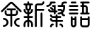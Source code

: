SplineFontDB: 3.2
FontName: YuFanXinYu-Bold
FullName: YuFanXinYu-Bold
FamilyName: YuFanXinYu
Weight: Bold
Copyright: Copyright (c) 2022, YuFan
UComments: "2022-3-2: Created with FontForge (http://fontforge.org)"
Version: 001.000
ItalicAngle: 0
UnderlinePosition: -90
UnderlineWidth: 45
Ascent: 720
Descent: 180
InvalidEm: 0
LayerCount: 2
Layer: 0 0 "+gMxmbwAA" 1
Layer: 1 0 "+Uk1mbwAA" 0
XUID: [1021 811 374436730 30709]
StyleMap: 0x0020
FSType: 0
OS2Version: 3
OS2_WeightWidthSlopeOnly: 0
OS2_UseTypoMetrics: 1
CreationTime: 1646206483
ModificationTime: 1646374531
PfmFamily: 81
TTFWeight: 600
TTFWidth: 5
LineGap: 81
VLineGap: 0
OS2TypoAscent: 0
OS2TypoAOffset: 1
OS2TypoDescent: 0
OS2TypoDOffset: 1
OS2TypoLinegap: 81
OS2WinAscent: 0
OS2WinAOffset: 1
OS2WinDescent: 0
OS2WinDOffset: 1
HheadAscent: 0
HheadAOffset: 1
HheadDescent: 0
HheadDOffset: 1
OS2Vendor: 'PfEd'
OS2CodePages: 00040001.00000000
MarkAttachClasses: 1
DEI: 91125
LangName: 1033 "" "" "" "" "" "" "" "" "YuFan" "" "" "" "" "" "" "" "" "Bold"
LangName: 2052 "" "+T1l+QWWwi+0A" "Bold" "" "+T1l+QWWwi+0A--Bold" "" "" "" "+T1l+QQAA" "" "" "" "" "" "" "" "+T1l+QWWwi+0A" "Bold"
Encoding: UnicodeBmp
UnicodeInterp: none
NameList: AGL For New Fonts
DisplaySize: -48
AntiAlias: 1
FitToEm: 0
WinInfo: 22800 20 10
BeginPrivate: 0
EndPrivate
Grid
-900 1546 m 0
 1800 1546 l 1024
EndSplineSet
BeginChars: 65536 5

StartChar: space
Encoding: 32 32 0
Width: 360
Flags: HW
LayerCount: 2
EndChar

StartChar: uni4F59
Encoding: 20313 20313 1
Width: 720
Flags: HW
LayerCount: 2
Fore
SplineSet
680.700195312 394.200195312 m 2
 692.400390625 382.5 692.400390625 363.5 680.700195312 351.799804688 c 0
 674.900390625 345.900390625 667.200195312 343 659.5 343 c 0
 651.799804688 343 644.200195312 345.900390625 638.299804688 351.799804688 c 2
 380.700195312 609.400390625 l 2
 369 621.099609375 350 621.099609375 338.299804688 609.400390625 c 2
 80.7001953125 351.799804688 l 2
 69 340.099609375 50 340.099609375 38.2998046875 351.799804688 c 0
 26.599609375 363.5 26.599609375 382.5 38.2998046875 394.200195312 c 2
 295.900390625 651.799804688 l 2
 331 686.900390625 388 686.900390625 423.099609375 651.799804688 c 2
 680.700195312 394.200195312 l 2
479.5 223 m 2
 389.5 223 l 1
 389.5 -107 l 2
 389.5 -123.599609375 376.099609375 -137 359.5 -137 c 0
 342.900390625 -137 329.5 -123.599609375 329.5 -107 c 2
 329.5 223 l 1
 239.5 223 l 2
 189.900390625 223 149.5 263.400390625 149.5 313 c 2
 149.5 373 l 2
 149.5 389.599609375 162.900390625 403 179.5 403 c 0
 196.099609375 403 209.5 389.599609375 209.5 373 c 2
 209.5 313 l 2
 209.5 296.5 223 283 239.5 283 c 2
 329.5 283 l 1
 329.5 403 l 1
 239.5 403 l 2
 222.900390625 403 209.5 416.400390625 209.5 433 c 0
 209.5 449.599609375 222.900390625 463 239.5 463 c 2
 479.5 463 l 2
 496.099609375 463 509.5 449.599609375 509.5 433 c 0
 509.5 416.400390625 496.099609375 403 479.5 403 c 2
 389.5 403 l 1
 389.5 283 l 1
 479.5 283 l 2
 496 283 509.5 296.5 509.5 313 c 2
 509.5 373 l 2
 509.5 389.599609375 522.900390625 403 539.5 403 c 0
 556.099609375 403 569.5 389.599609375 569.5 373 c 2
 569.5 313 l 2
 569.5 263.400390625 529.099609375 223 479.5 223 c 2
119.5 163 m 0
 202.200195312 163 269.5 95.7001953125 269.5 13 c 0
 269.5 -69.7001953125 202.200195312 -137 119.5 -137 c 0
 102.900390625 -137 89.5 -123.599609375 89.5 -107 c 0
 89.5 -90.400390625 102.900390625 -77 119.5 -77 c 0
 169.099609375 -77 209.5 -36.599609375 209.5 13 c 0
 209.5 62.599609375 169.099609375 103 119.5 103 c 0
 102.900390625 103 89.5 116.400390625 89.5 133 c 0
 89.5 149.599609375 102.900390625 163 119.5 163 c 0
599.5 103 m 0
 549.900390625 103 509.5 62.599609375 509.5 13 c 0
 509.5 -36.599609375 549.900390625 -77 599.5 -77 c 0
 616.099609375 -77 629.5 -90.400390625 629.5 -107 c 0
 629.5 -123.599609375 616.099609375 -137 599.5 -137 c 0
 516.799804688 -137 449.5 -69.7001953125 449.5 13 c 0
 449.5 95.7001953125 516.799804688 163 599.5 163 c 0
 616.099609375 163 629.5 149.599609375 629.5 133 c 0
 629.5 116.400390625 616.099609375 103 599.5 103 c 0
EndSplineSet
EndChar

StartChar: uni65B0
Encoding: 26032 26032 2
Width: 720
Flags: HW
LayerCount: 2
Fore
SplineSet
269.5 480.599609375 m 2
 269.5 441.5 244.400390625 408.099609375 209.5 395.700195312 c 1
 209.5 335.700195312 l 1
 244.400390625 348.099609375 269.5 381.5 269.5 420.599609375 c 0
 269.5 437.200195312 282.900390625 450.599609375 299.5 450.599609375 c 0
 316.099609375 450.599609375 329.5 437.200195312 329.5 420.599609375 c 0
 329.5 348.099609375 277.900390625 287.5 209.5 273.599609375 c 1
 209.5 210.599609375 l 1
 299.5 210.599609375 l 2
 316.099609375 210.599609375 329.5 197.200195312 329.5 180.599609375 c 0
 329.5 164 316.099609375 150.599609375 299.5 150.599609375 c 2
 209.5 150.599609375 l 1
 209.5 87.599609375 l 1
 277.900390625 73.599609375 329.5 13 329.5 -59.400390625 c 2
 329.5 -119.400390625 l 2
 329.5 -136 316.099609375 -149.400390625 299.5 -149.400390625 c 0
 282.900390625 -149.400390625 269.5 -136 269.5 -119.400390625 c 2
 269.5 -59.400390625 l 2
 269.5 -20.2001953125 244.400390625 13.099609375 209.5 25.5 c 1
 209.5 -119.400390625 l 2
 209.5 -136 196.099609375 -149.400390625 179.5 -149.400390625 c 0
 162.900390625 -149.400390625 149.5 -136 149.5 -119.400390625 c 2
 149.5 25.5 l 1
 114.599609375 13.099609375 89.5 -20.2998046875 89.5 -59.400390625 c 2
 89.5 -119.400390625 l 2
 89.5 -136 76.099609375 -149.400390625 59.5 -149.400390625 c 0
 42.900390625 -149.400390625 29.5 -136 29.5 -119.400390625 c 2
 29.5 -59.400390625 l 2
 29.5 13.099609375 81.099609375 73.7001953125 149.5 87.599609375 c 1
 149.5 150.599609375 l 1
 59.5 150.599609375 l 2
 42.900390625 150.599609375 29.5 164 29.5 180.599609375 c 0
 29.5 197.200195312 42.900390625 210.599609375 59.5 210.599609375 c 2
 149.5 210.599609375 l 1
 149.5 273.599609375 l 1
 81.099609375 287.599609375 29.5 348.200195312 29.5 420.599609375 c 0
 29.5 437.200195312 42.900390625 450.599609375 59.5 450.599609375 c 0
 76.099609375 450.599609375 89.5 437.200195312 89.5 420.599609375 c 0
 89.5 381.400390625 114.599609375 348.099609375 149.5 335.700195312 c 1
 149.5 395.700195312 l 1
 114.599609375 408.099609375 89.5 441.5 89.5 480.599609375 c 2
 89.5 570.599609375 l 1
 59.5 570.599609375 l 2
 42.900390625 570.599609375 29.5 584 29.5 600.599609375 c 0
 29.5 617.200195312 42.900390625 630.599609375 59.5 630.599609375 c 2
 149.5 630.599609375 l 1
 149.5 660.599609375 l 2
 149.5 677.200195312 162.900390625 690.599609375 179.5 690.599609375 c 0
 196.099609375 690.599609375 209.5 677.200195312 209.5 660.599609375 c 2
 209.5 630.599609375 l 1
 299.5 630.599609375 l 2
 316.099609375 630.599609375 329.5 617.200195312 329.5 600.599609375 c 0
 329.5 584 316.099609375 570.599609375 299.5 570.599609375 c 2
 269.5 570.599609375 l 1
 269.5 480.599609375 l 2
209.5 570.599609375 m 1
 149.5 570.599609375 l 1
 149.5 480.599609375 l 2
 149.5 464.099609375 163 450.599609375 179.5 450.599609375 c 0
 196 450.599609375 209.5 464.099609375 209.5 480.599609375 c 2
 209.5 570.599609375 l 1
659.5 450.599609375 m 2
 676.099609375 450.599609375 689.5 437.200195312 689.5 420.599609375 c 0
 689.5 404 676.099609375 390.599609375 659.5 390.599609375 c 2
 449.5 390.599609375 l 1
 449.5 -119.400390625 l 2
 449.5 -136 436.099609375 -149.400390625 419.5 -149.400390625 c 0
 402.900390625 -149.400390625 389.5 -136 389.5 -119.400390625 c 2
 389.5 540.599609375 l 2
 389.5 590.200195312 429.900390625 630.599609375 479.5 630.599609375 c 2
 599.5 630.599609375 l 2
 616 630.599609375 629.5 644.099609375 629.5 660.599609375 c 0
 629.5 677.200195312 642.900390625 690.599609375 659.5 690.599609375 c 0
 676.099609375 690.599609375 689.5 677.200195312 689.5 660.599609375 c 0
 689.5 611 649.099609375 570.599609375 599.5 570.599609375 c 2
 479.5 570.599609375 l 2
 463 570.599609375 449.5 557.099609375 449.5 540.599609375 c 2
 449.5 450.599609375 l 1
 659.5 450.599609375 l 2
599.5 330.599609375 m 0
 616.099609375 330.599609375 629.5 317.200195312 629.5 300.599609375 c 2
 629.5 -119.400390625 l 2
 629.5 -136 616.099609375 -149.400390625 599.5 -149.400390625 c 0
 582.900390625 -149.400390625 569.5 -136 569.5 -119.400390625 c 2
 569.5 300.599609375 l 2
 569.5 317.200195312 582.900390625 330.599609375 599.5 330.599609375 c 0
EndSplineSet
EndChar

StartChar: uni7E41
Encoding: 32321 32321 3
Width: 720
Flags: HW
LayerCount: 2
Fore
SplineSet
206.5 630.599609375 m 1
 192.5 562.200195312 131.900390625 510.599609375 59.5 510.599609375 c 0
 42.900390625 510.599609375 29.5 524 29.5 540.599609375 c 0
 29.5 557.200195312 42.900390625 570.599609375 59.5 570.599609375 c 0
 109.099609375 570.599609375 149.5 611 149.5 660.599609375 c 0
 149.5 677.200195312 162.900390625 690.599609375 179.5 690.599609375 c 2
 299.5 690.599609375 l 2
 316.099609375 690.599609375 329.5 677.200195312 329.5 660.599609375 c 0
 329.5 644 316.099609375 630.599609375 299.5 630.599609375 c 2
 206.5 630.599609375 l 1
479.5 -29.400390625 m 0
 529.099609375 -29.400390625 569.5 -69.7998046875 569.5 -119.400390625 c 0
 569.5 -136 556.099609375 -149.400390625 539.5 -149.400390625 c 0
 522.900390625 -149.400390625 509.5 -136 509.5 -119.400390625 c 0
 509.5 -102.900390625 496 -89.400390625 479.5 -89.400390625 c 0
 462.900390625 -89.400390625 449.5 -76 449.5 -59.400390625 c 0
 449.5 -42.7998046875 462.900390625 -29.400390625 479.5 -29.400390625 c 0
239.5 -29.400390625 m 0
 256.099609375 -29.400390625 269.5 -42.7998046875 269.5 -59.400390625 c 0
 269.5 -76 256.099609375 -89.400390625 239.5 -89.400390625 c 0
 223 -89.400390625 209.5 -102.900390625 209.5 -119.400390625 c 0
 209.5 -136 196.099609375 -149.400390625 179.5 -149.400390625 c 0
 162.900390625 -149.400390625 149.5 -136 149.5 -119.400390625 c 0
 149.5 -69.7998046875 189.900390625 -29.400390625 239.5 -29.400390625 c 0
539.5 90.599609375 m 2
 556.099609375 90.599609375 569.5 77.2001953125 569.5 60.599609375 c 0
 569.5 44 556.099609375 30.599609375 539.5 30.599609375 c 2
 389.5 30.599609375 l 1
 389.5 -119.400390625 l 2
 389.5 -136 376.099609375 -149.400390625 359.5 -149.400390625 c 0
 342.900390625 -149.400390625 329.5 -136 329.5 -119.400390625 c 2
 329.5 30.599609375 l 1
 239.5 30.599609375 l 2
 189.900390625 30.599609375 149.5 71 149.5 120.599609375 c 0
 149.5 137.200195312 162.900390625 150.599609375 179.5 150.599609375 c 0
 196.099609375 150.599609375 209.5 137.200195312 209.5 120.599609375 c 0
 209.5 104.099609375 223 90.599609375 239.5 90.599609375 c 2
 329.5 90.599609375 l 1
 329.5 150.599609375 l 1
 239.5 150.599609375 l 2
 189.900390625 150.599609375 149.5 191 149.5 240.599609375 c 0
 149.5 257.200195312 162.900390625 270.599609375 179.5 270.599609375 c 0
 196.099609375 270.599609375 209.5 257.200195312 209.5 240.599609375 c 0
 209.5 224.099609375 223 210.599609375 239.5 210.599609375 c 2
 329.5 210.599609375 l 1
 329.5 240.599609375 l 2
 329.5 257.200195312 342.900390625 270.599609375 359.5 270.599609375 c 0
 376.099609375 270.599609375 389.5 257.200195312 389.5 240.599609375 c 2
 389.5 210.599609375 l 1
 479.5 210.599609375 l 2
 496.099609375 210.599609375 509.5 197.200195312 509.5 180.599609375 c 0
 509.5 164 496.099609375 150.599609375 479.5 150.599609375 c 2
 389.5 150.599609375 l 1
 389.5 90.599609375 l 1
 539.5 90.599609375 l 2
269.5 330.599609375 m 1
 179.5 330.599609375 l 2
 129.900390625 330.599609375 89.5 371 89.5 420.599609375 c 0
 89.5 437.200195312 102.900390625 450.599609375 119.5 450.599609375 c 0
 136.099609375 450.599609375 149.5 437.200195312 149.5 420.599609375 c 0
 149.5 404.099609375 163 390.599609375 179.5 390.599609375 c 2
 239.5 390.599609375 l 1
 269.5 390.599609375 l 1
 269.5 510.599609375 l 1
 239.5 510.599609375 l 2
 222.900390625 510.599609375 209.5 524 209.5 540.599609375 c 0
 209.5 557.200195312 222.900390625 570.599609375 239.5 570.599609375 c 2
 329.5 570.599609375 l 1
 329.5 390.599609375 l 1
 359.5 390.599609375 l 2
 376.099609375 390.599609375 389.5 377.200195312 389.5 360.599609375 c 0
 389.5 344 376.099609375 330.599609375 359.5 330.599609375 c 2
 329.5 330.599609375 l 1
 329.5 300.599609375 l 2
 329.5 284 316.099609375 270.599609375 299.5 270.599609375 c 0
 282.900390625 270.599609375 269.5 284 269.5 300.599609375 c 2
 269.5 330.599609375 l 1
260.700195312 441.799804688 m 2
 272.400390625 430.099609375 272.400390625 411.099609375 260.700195312 399.400390625 c 0
 254.900390625 393.5 247.200195312 390.599609375 239.5 390.599609375 c 0
 231.799804688 390.599609375 224.200195312 393.5 218.299804688 399.400390625 c 2
 158.299804688 459.400390625 l 2
 146.599609375 471.099609375 146.599609375 490.099609375 158.299804688 501.799804688 c 0
 170 513.5 189 513.5 200.700195312 501.799804688 c 2
 260.700195312 441.799804688 l 2
659.5 690.599609375 m 2
 676.099609375 690.599609375 689.5 677.200195312 689.5 660.599609375 c 0
 689.5 644 676.099609375 630.599609375 659.5 630.599609375 c 2
 599.5 630.599609375 l 2
 583 630.599609375 569.5 617.099609375 569.5 600.599609375 c 2
 569.5 570.599609375 l 1
 629.5 570.599609375 l 1
 629.5 480.599609375 l 2
 629.5 423.5 606.599609375 371.700195312 569.5 333.799804688 c 1
 569.5 300.599609375 l 2
 569.5 284.099609375 583 270.599609375 599.5 270.599609375 c 0
 616.099609375 270.599609375 629.5 257.200195312 629.5 240.599609375 c 0
 629.5 224 616.099609375 210.599609375 599.5 210.599609375 c 0
 553.099609375 210.599609375 514.799804688 245.900390625 510 291.099609375 c 1
 482.599609375 278 451.900390625 270.599609375 419.5 270.599609375 c 0
 402.900390625 270.599609375 389.5 284 389.5 300.599609375 c 0
 389.5 317.200195312 402.900390625 330.599609375 419.5 330.599609375 c 0
 453.200195312 330.599609375 484.400390625 341.799804688 509.5 360.700195312 c 1
 509.5 377.200195312 496 390.599609375 479.5 390.599609375 c 2
 419.5 390.599609375 l 2
 402.900390625 390.599609375 389.5 404 389.5 420.599609375 c 0
 389.5 437.200195312 402.900390625 450.599609375 419.5 450.599609375 c 2
 479.5 450.599609375 l 2
 509.900390625 450.599609375 536.799804688 435.5 553.099609375 412.400390625 c 1
 563.599609375 432.900390625 569.5 456 569.5 480.599609375 c 2
 569.5 510.599609375 l 1
 419.5 510.599609375 l 2
 402.900390625 510.599609375 389.5 524 389.5 540.599609375 c 0
 389.5 557.200195312 402.900390625 570.599609375 419.5 570.599609375 c 2
 509.5 570.599609375 l 1
 509.5 600.599609375 l 2
 509.5 650.200195312 549.900390625 690.599609375 599.5 690.599609375 c 2
 659.5 690.599609375 l 2
EndSplineSet
EndChar

StartChar: uni8BED
Encoding: 35821 35821 4
Width: 720
Flags: HW
LayerCount: 2
Fore
SplineSet
120 630 m 2
 103.400390625 630 90 643.400390625 90 660 c 0
 90 676.599609375 103.400390625 690 120 690 c 2
 240 690 l 2
 256.599609375 690 270 676.599609375 270 660 c 0
 270 643.400390625 256.599609375 630 240 630 c 2
 120 630 l 2
300 570 m 2
 316.599609375 570 330 556.599609375 330 540 c 0
 330 523.400390625 316.599609375 510 300 510 c 2
 60 510 l 2
 43.400390625 510 30 523.400390625 30 540 c 0
 30 556.599609375 43.400390625 570 60 570 c 2
 300 570 l 2
300 450 m 2
 316.599609375 450 330 436.599609375 330 420 c 0
 330 403.400390625 316.599609375 390 300 390 c 2
 60 390 l 2
 43.400390625 390 30 403.400390625 30 420 c 0
 30 436.599609375 43.400390625 450 60 450 c 2
 300 450 l 2
300 330 m 2
 316.599609375 330 330 316.599609375 330 300 c 0
 330 283.400390625 316.599609375 270 300 270 c 2
 60 270 l 2
 43.400390625 270 30 283.400390625 30 300 c 0
 30 316.599609375 43.400390625 330 60 330 c 2
 300 330 l 2
660 330 m 2
 676.599609375 330 690 316.599609375 690 300 c 0
 690 283.400390625 676.599609375 270 660 270 c 2
 420 270 l 2
 403.400390625 270 390 283.400390625 390 300 c 0
 390 316.599609375 403.400390625 330 420 330 c 2
 450 330 l 1
 450 510 l 1
 420 510 l 2
 403.400390625 510 390 523.400390625 390 540 c 0
 390 556.599609375 403.400390625 570 420 570 c 2
 450 570 l 1
 450 630 l 1
 420 630 l 2
 403.400390625 630 390 643.400390625 390 660 c 0
 390 676.599609375 403.400390625 690 420 690 c 2
 660 690 l 2
 676.599609375 690 690 676.599609375 690 660 c 0
 690 643.400390625 676.599609375 630 660 630 c 2
 510 630 l 1
 510 570 l 1
 540 570 l 2
 589.599609375 570 630 529.599609375 630 480 c 2
 630 330 l 1
 660 330 l 2
510 510 m 1
 510 330 l 1
 570 330 l 1
 570 480 l 2
 570 496.5 556.5 510 540 510 c 2
 510 510 l 1
240 210 m 0
 256.599609375 210 270 196.599609375 270 180 c 2
 270 -60 l 2
 270 -109.599609375 229.599609375 -150 180 -150 c 0
 130.400390625 -150 90 -109.599609375 90 -60 c 2
 90 180 l 2
 90 196.599609375 103.400390625 210 120 210 c 0
 136.599609375 210 150 196.599609375 150 180 c 2
 150 150 l 1
 210 150 l 1
 210 180 l 2
 210 196.599609375 223.400390625 210 240 210 c 0
180 -90 m 0
 196.5 -90 210 -76.5 210 -60 c 2
 210 90 l 1
 150 90 l 1
 150 -60 l 2
 150 -76.5 163.5 -90 180 -90 c 0
660 210 m 0
 676.599609375 210 690 196.599609375 690 180 c 2
 690 -60 l 2
 690 -109.599609375 649.599609375 -150 600 -150 c 2
 480 -150 l 2
 430.400390625 -150 390 -109.599609375 390 -60 c 2
 390 180 l 2
 390 196.599609375 403.400390625 210 420 210 c 0
 436.599609375 210 450 196.599609375 450 180 c 2
 450 150 l 1
 630 150 l 1
 630 180 l 2
 630 196.599609375 643.400390625 210 660 210 c 0
600 -90 m 2
 616.5 -90 630 -76.5 630 -60 c 2
 630 90 l 1
 450 90 l 1
 450 -60 l 2
 450 -76.5 463.5 -90 480 -90 c 2
 600 -90 l 2
EndSplineSet
EndChar
EndChars
EndSplineFont
